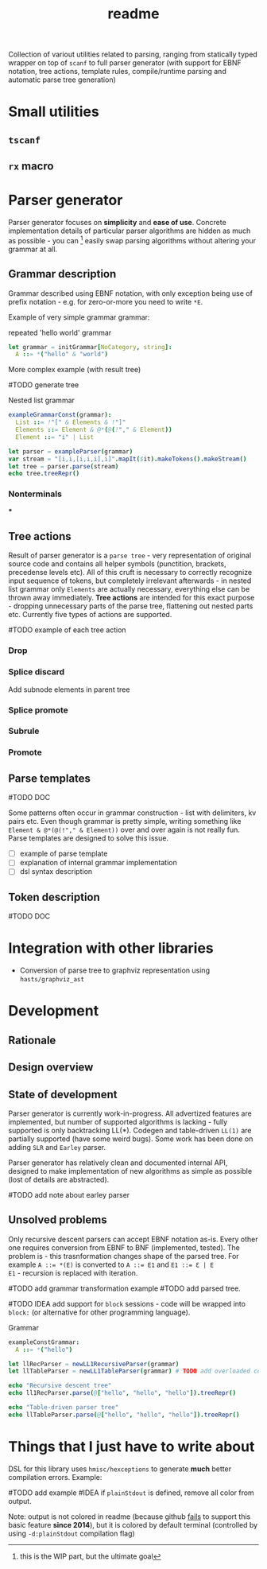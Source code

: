 #+title: readme
#+property: header-args:nim+ :flags -d:plainStdout --cc:tcc --hints:off
#+property: header-args:nim+ :import hparse/doc_example

Collection of variout utilities related to parsing, ranging from
statically typed wrapper on top of ~scanf~ to full parser generator
(with support for EBNF notation, tree actions, template rules,
compile/runtime parsing and automatic parse tree generation)

* Small utilities

** ~tscanf~

** ~rx~ macro

* Parser generator

Parser generator focuses on *simplicity* and *ease of use*. Concrete
implementation details of particular parser algorithms are hidden as
much as possible - you can [fn::this is the WIP part, but the ultimate
goal] easily swap parsing algorithms without altering your grammar at
all.

** Grammar description

Grammar described using EBNF notation, with only exception being use
of prefix notation - e.g. for zero-or-more you need to write ~*E~.

Example of very simple grammar grammar:

#+caption: repeated 'hello world' grammar
#+begin_src nim
  let grammar = initGrammar[NoCategory, string]:
    A ::= *("hello" & "world")
#+end_src

More complex example (with result tree)

#TODO generate tree

#+caption: Nested list grammar
#+begin_src nim
  exampleGrammarConst(grammar):
    List ::= !"[" & Elements & !"]"
    Elements ::= Element & @*(@(!"," & Element))
    Element ::= "i" | List

  let parser = exampleParser(grammar)
  var stream = "[i,i,[i,i,i],i]".mapIt($it).makeTokens().makeStream()
  let tree = parser.parse(stream)
  echo tree.treeRepr()
#+end_src

#+RESULTS:
#+begin_example
+-> List
    +-> Elements
        +-> Element +-> 'i'
        +-> Element +-> 'i'
        +-> Element
        |   +-> List
        |       +-> Elements
        |           +-> Element +-> 'i'
        |           +-> Element +-> 'i'
        |           +-> Element +-> 'i'
        +-> Element +-> 'i'
#+end_example

*** Nonterminals

***

** Tree actions

Result of parser generator is a =parse tree= - very representation of
original source code and contains all helper symbols (punctition,
brackets, precedense levels etc). All of this cruft is necessary to
correctly recognize input sequence of tokens, but completely
irrelevant afterwards - in nested list grammar only ~Elements~ are
actually necessary, everything else can be thrown away immediately.
*Tree actions* are intended for this exact purpose - dropping
unnecessary parts of the parse tree, flattening out nested parts etc.
Currently five types of actions are supported.

#TODO example of each tree action

*** Drop

*** Splice discard

Add subnode elements in parent tree


*** Splice promote

*** Subrule

*** Promote

** Parse templates

#TODO DOC

Some patterns often occur in grammar construction - list with
delimiters, kv pairs etc. Even though grammar is pretty simple,
writing something like ~Element & @*(@(!"," & Element))~ over and over
again is not really fun. Parse templates are designed to solve this
issue.

- [ ] example of parse template
- [ ] explanation of internal grammar implementation
- [ ] dsl syntax description


** Token description

#TODO DOC

* Integration with other libraries

- Conversion of parse tree to graphviz representation using
  =hasts/graphviz_ast=

* Development

** Rationale

** Design overview

** State of development

Parser generator is currently work-in-progress. All advertized
features are implemented, but number of supported algorithms is
lacking - fully supported is only backtracking LL(*). Codegen and
table-driven ~LL(1)~ are partially supported (have some weird bugs).
Some work has been done on adding ~SLR~ and ~Earley~ parser.

Parser generator has relatively clean and documented internal API,
designed to make implementation of new algorithms as simple as
possible (lost of details are abstracted).

#TODO add note about earley parser

** Unsolved problems

Only recursive descent parsers can accept EBNF notation as-is. Every
other one requires conversion from EBNF to BNF (implemented, tested).
The problem is - this trasnformation changes shape of the parsed tree.
For example ~A ::= *(E)~ is converted to ~A ::= E1~ and ~E1 ::= Ɛ | E
E1~ - recursion is replaced with iteration.

#TODO add grammar transformation example
#TODO add parsed tree.

#TODO IDEA add support for ~block~ sessions - code will be wrapped
into ~block:~ (or alternative for other programming language).

#+caption: Grammar
#+begin_src nim
exampleConstGrammar:
  A ::= *("hello")

let llRecParser = newLL1RecursiveParser(grammar)
let llTableParser = newLL1TableParser(grammar) # TODO add overloaded constructor for example
#+end_src

#+begin_src nim
echo "Recursive descent tree"
echo ll1RecParser.parse(@["hello", "hello", "hello"]).treeRepr()

echo "Table-driven parser tree"
echo llTableParser.parse(@["hello", "hello", "hello"]).treeRepr()
#+end_src

* Things that I just *have* to write about

DSL for this library uses =hmisc/hexceptions= to generate *much*
better compilation errors. Example:

#TODO add example
#IDEA if ~plainStdout~ is defined, remove all color from output.

Note: output is not colored in readme (because github [[https://github.com/github/markup/issues/369][fails]] to support
this basic feature *since 2014*), but it is colored by default
terminal (controlled by using ~-d:plainStdout~ compilation flag)
